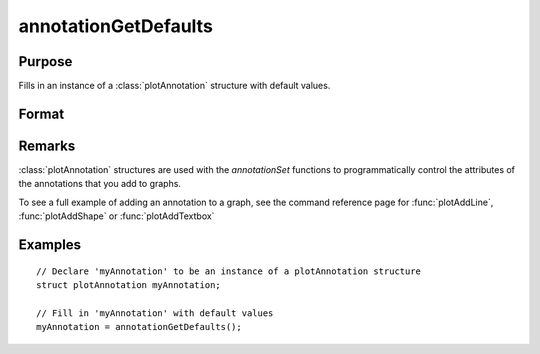
annotationGetDefaults
==============================================

Purpose
----------------
Fills in an instance of a :class:`plotAnnotation` structure with default values.

Format
----------------
.. function:: annotationGetDefaults()

    :returns: myAnnotation (*struct*), An instance of a :class:`plotAnnotation` structure with all members set to defaults.

Remarks
-------

:class:`plotAnnotation` structures are used with the `annotationSet` functions to
programmatically control the attributes of the annotations that you add
to graphs.

To see a full example of adding an annotation to a graph, see the
command reference page for :func:`plotAddLine`, :func:`plotAddShape` or :func:`plotAddTextbox`

Examples
----------------

::

    // Declare 'myAnnotation' to be an instance of a plotAnnotation structure
    struct plotAnnotation myAnnotation;

    // Fill in 'myAnnotation' with default values
    myAnnotation = annotationGetDefaults();

.. seealso:: Functions :func:`plotAddShape`, :func:`plotAddTextbox`, :func:`annotationSetLineColor`, :func:`annotationSetBkd`
